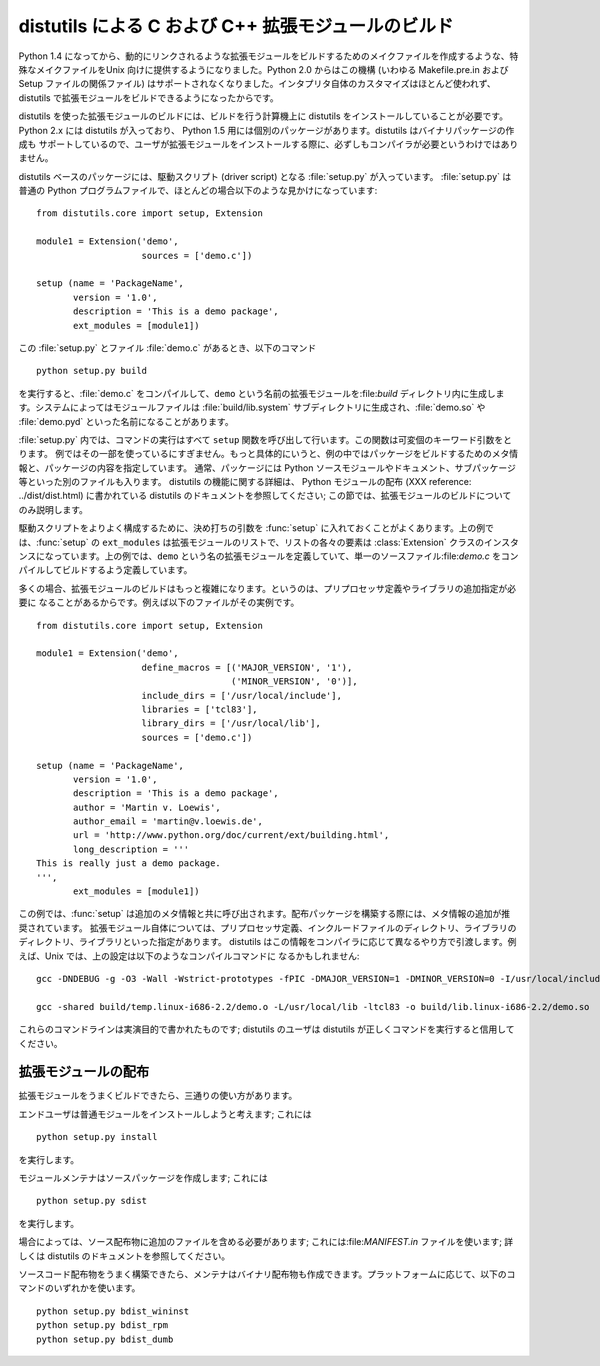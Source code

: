 .. highlightlang:: c


.. _building:

****************************************************
distutils による C および C++ 拡張モジュールのビルド
****************************************************

.. sectionauthor:: Martin v. Löwis <martin@v.loewis.de>


Python 1.4 になってから、動的にリンクされるような拡張モジュールをビルドするためのメイクファイルを作成するような、特殊なメイクファイルをUnix
向けに提供するようになりました。Python 2.0 からはこの機構 (いわゆる Makefile.pre.in および Setup ファイルの関係ファイル)
はサポートされなくなりました。インタプリタ自体のカスタマイズはほとんど使われず、 distutils で拡張モジュールをビルドできるようになったからです。

distutils を使った拡張モジュールのビルドには、ビルドを行う計算機上に distutils をインストールしていることが必要です。 Python 2.x
には distutils が入っており、 Python 1.5 用には個別のパッケージがあります。distutils はバイナリパッケージの作成も
サポートしているので、ユーザが拡張モジュールをインストールする際に、必ずしもコンパイラが必要というわけではありません。

distutils ベースのパッケージには、駆動スクリプト (driver script) となる :file:`setup.py` が入っています。
:file:`setup.py` は普通の Python プログラムファイルで、ほとんどの場合以下のような見かけになっています::

   from distutils.core import setup, Extension

   module1 = Extension('demo',
                       sources = ['demo.c'])

   setup (name = 'PackageName',
          version = '1.0',
          description = 'This is a demo package',
          ext_modules = [module1])


この :file:`setup.py` とファイル :file:`demo.c` があるとき、以下のコマンド ::

   python setup.py build

を実行すると、:file:`demo.c` をコンパイルして、``demo`` という名前の拡張モジュールを:file:`build`
ディレクトリ内に生成します。システムによってはモジュールファイルは :file:`build/lib.system`
サブディレクトリに生成され、:file:`demo.so` や :file:`demo.pyd` といった名前になることがあります。

:file:`setup.py` 内では、コマンドの実行はすべて ``setup`` 関数を呼び出して行います。この関数は可変個のキーワード引数をとります。
例ではその一部を使っているにすぎません。もっと具体的にいうと、例の中ではパッケージをビルドするためのメタ情報と、パッケージの内容を指定しています。
通常、パッケージには Python ソースモジュールやドキュメント、サブパッケージ等といった別のファイルも入ります。 distutils
の機能に関する詳細は、 Python モジュールの配布 (XXX reference: ../dist/dist.html) に書かれている distutils
のドキュメントを参照してください;  この節では、拡張モジュールのビルドについてのみ説明します。

駆動スクリプトをよりよく構成するために、決め打ちの引数を :func:`setup` に入れておくことがよくあります。上の例では、:func:`setup`
の ``ext_modules`` は拡張モジュールのリストで、リストの各々の要素は :class:`Extension`
クラスのインスタンスになっています。上の例では、``demo`` という名の拡張モジュールを定義していて、単一のソースファイル:file:`demo.c`
をコンパイルしてビルドするよう定義しています。

多くの場合、拡張モジュールのビルドはもっと複雑になります。というのは、プリプロセッサ定義やライブラリの追加指定が必要に
なることがあるからです。例えば以下のファイルがその実例です。 ::

   from distutils.core import setup, Extension

   module1 = Extension('demo',
                       define_macros = [('MAJOR_VERSION', '1'),
                                        ('MINOR_VERSION', '0')],
                       include_dirs = ['/usr/local/include'],
                       libraries = ['tcl83'],
                       library_dirs = ['/usr/local/lib'],
                       sources = ['demo.c'])

   setup (name = 'PackageName',
          version = '1.0',
          description = 'This is a demo package',
          author = 'Martin v. Loewis',
          author_email = 'martin@v.loewis.de',
          url = 'http://www.python.org/doc/current/ext/building.html',
          long_description = '''
   This is really just a demo package.
   ''',
          ext_modules = [module1])


この例では、:func:`setup` は追加のメタ情報と共に呼び出されます。配布パッケージを構築する際には、メタ情報の追加が推奨されています。
拡張モジュール自体については、プリプロセッサ定義、インクルードファイルのディレクトリ、ライブラリのディレクトリ、ライブラリといった指定があります。
distutils はこの情報をコンパイラに応じて異なるやり方で引渡します。例えば、Unix では、上の設定は以下のようなコンパイルコマンドに
なるかもしれません::

   gcc -DNDEBUG -g -O3 -Wall -Wstrict-prototypes -fPIC -DMAJOR_VERSION=1 -DMINOR_VERSION=0 -I/usr/local/include -I/usr/local/include/python2.2 -c demo.c -o build/temp.linux-i686-2.2/demo.o

   gcc -shared build/temp.linux-i686-2.2/demo.o -L/usr/local/lib -ltcl83 -o build/lib.linux-i686-2.2/demo.so

これらのコマンドラインは実演目的で書かれたものです; distutils のユーザは distutils が正しくコマンドを実行すると信用してください。


.. _distributing:

拡張モジュールの配布
====================

拡張モジュールをうまくビルドできたら、三通りの使い方があります。

エンドユーザは普通モジュールをインストールしようと考えます; これには ::

   python setup.py install

を実行します。

モジュールメンテナはソースパッケージを作成します; これには ::

   python setup.py sdist

を実行します。

場合によっては、ソース配布物に追加のファイルを含める必要があります; これには:file:`MANIFEST.in` ファイルを使います; 詳しくは
distutils のドキュメントを参照してください。

ソースコード配布物をうまく構築できたら、メンテナはバイナリ配布物も作成できます。プラットフォームに応じて、以下のコマンドのいずれかを使います。 ::

   python setup.py bdist_wininst
   python setup.py bdist_rpm
   python setup.py bdist_dumb

